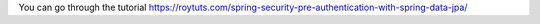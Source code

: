 You can go through the tutorial https://roytuts.com/spring-security-pre-authentication-with-spring-data-jpa/